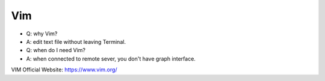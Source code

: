 Vim
==============================================================================

- Q: why Vim?
- A: edit text file without leaving Terminal.

- Q: when do I need Vim?
- A: when connected to remote sever, you don't have graph interface.

VIM Official Website: https://www.vim.org/
